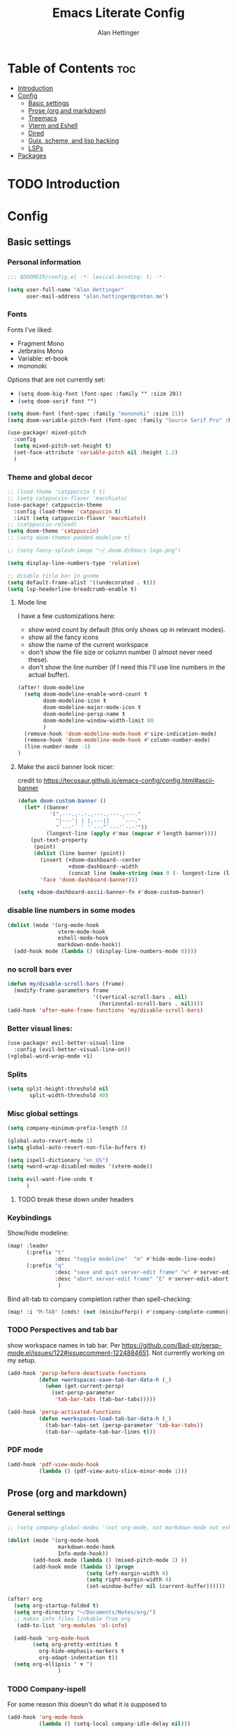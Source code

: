 #+title: Emacs Literate Config
#+author: Alan Hettinger

* Table of Contents :toc:
- [[#introduction][Introduction]]
- [[#config][Config]]
  - [[#basic-settings][Basic settings]]
  - [[#prose-org-and-markdown][Prose (org and markdown)]]
  - [[#treemacs][Treemacs]]
  - [[#vterm-and-eshell][Vterm and Eshell]]
  - [[#dired][Dired]]
  - [[#guix-scheme-and-lisp-hacking][Guix, scheme, and lisp hacking]]
  - [[#lsps][LSPs]]
- [[#packages][Packages]]

* TODO Introduction
* Config
:PROPERTIES:
:header-args: :tangle config.el :eval never-export :padline yes
:END:
** Basic settings
*** Personal information
#+begin_src emacs-lisp
;;; $DOOMDIR/config.el -*- lexical-binding: t; -*-

(setq user-full-name "Alan Hettinger"
      user-mail-address "alan.hettinger@proton.me")
#+end_src
*** Fonts
Fonts I've liked:
 * Fragment Mono
 * Jetbrains Mono
 * Variable: et-book
 * mononoki
Options that are not currently set:
 * =(setq doom-big-font (font-spec :family "" :size 20))=
 * =(setq doom-serif font "")=
 #+begin_src emacs-lisp
(setq doom-font (font-spec :family "mononoki" :size 21))
(setq doom-variable-pitch-font (font-spec :family "Source Serif Pro" :height 1.2 :size 22))

(use-package! mixed-pitch
  :config
  (setq mixed-pitch-set-height t)
  (set-face-attribute 'variable-pitch nil :height 1.2)
  )
 #+end_src
*** Theme and global decor
#+begin_src emacs-lisp
;; (load-theme 'catppuccin t t)
;; (setq catppuccin-flavor 'macchiato)
(use-package! catppuccin-theme
  :config (load-theme 'catppuccin t)
  :init (setq catppuccin-flavor 'macchiato))
;; (catppuccin-reload)
(setq doom-theme 'catppuccin)
;; (setq doom-themes-padded-modeline t)

;; (setq fancy-splash-image "~/.doom.d/Emacs-logo.png")

(setq display-line-numbers-type 'relative)

;; disable title bar in gnome
(setq default-frame-alist '((undecorated . t)))
(setq lsp-headerline-breadcrumb-enable t)
#+end_src
**** Mode line
I have a few customizations here:
 - show word count by default (this only shows up in relevant modes).
 - show all the fancy icons
 - show the name of the current workspace
 - don't show the file size or column number (I almost never need these).
 - don't show the line number (if I need this I'll use line numbers in the actual buffer).

#+begin_src emacs-lisp
(after! doom-modeline
  (setq doom-modeline-enable-word-count t
        doom-modeline-icon t
        doom-modeline-major-mode-icon t
        doom-modeline-persp-name t
        doom-modeline-window-width-limit 80
        )
  (remove-hook 'doom-modeline-mode-hook #'size-indication-mode)
  (remove-hook 'doom-modeline-mode-hook #'column-number-mode)
  (line-number-mode -1)
)
#+end_src
**** Make the ascii banner look nicer:
credit to https://tecosaur.github.io/emacs-config/config.html#ascii-banner
#+begin_src emacs-lisp
(defun doom-custom-banner ()
  (let* ((banner
          '(",---.,-.-.,---.,---.,---."
            "|---'| | |,---||    `---."
            "`---'` ' '`---^`---'`---'"))
         (longest-line (apply #'max (mapcar #'length banner))))
    (put-text-property
     (point)
     (dolist (line banner (point))
       (insert (+doom-dashboard--center
                +doom-dashboard--width
                (concat line (make-string (max 0 (- longest-line (length line))) 32))) "\n"))
       'face 'doom-dashboard-banner)))

(setq +doom-dashboard-ascii-banner-fn #'doom-custom-banner)
#+end_src
*** disable line numbers in some modes
#+begin_src emacs-lisp
(dolist (mode '(org-mode-hook
                vterm-mode-hook
                eshell-mode-hook
                markdown-mode-hook))
  (add-hook mode (lambda () (display-line-numbers-mode 0))))
#+end_src
*** no scroll bars ever
#+begin_src emacs-lisp
(defun my/disable-scroll-bars (frame)
  (modify-frame-parameters frame
                           '((vertical-scroll-bars . nil)
                             (horizontal-scroll-bars . nil))))
(add-hook 'after-make-frame-functions 'my/disable-scroll-bars)
#+end_src
*** Better visual lines:
#+begin_src emacs-lisp
(use-package! evil-better-visual-line
  :config (evil-better-visual-line-on))
(+global-word-wrap-mode +1)
#+end_src
*** Splits
#+begin_src emacs-lisp
(setq split-height-threshold nil
       split-width-threshold 40)
#+end_src
*** Misc global settings
#+begin_src emacs-lisp
(setq company-minimum-prefix-length 3)

(global-auto-revert-mode 1)
(setq global-auto-revert-non-file-buffers t)

(setq ispell-dictionary "en_US")
(setq +word-wrap-disabled-modes '(vterm-mode))
#+end_src
#+begin_src emacs-lisp
(setq evil-want-fine-undo t
      )
#+end_src

**** TODO break these down under headers
*** Keybindings
Show/hide modeline:
#+begin_src emacs-lisp
(map! :leader
      (:prefix "t"
               :desc "toggle modeline"  "m" #'hide-mode-line-mode)
      (:prefix "q"
               :desc "save and quit server-edit frame" "e" #'server-edit
               :desc "abort server-edit frame" "E" #'server-edit-abort)
                )
#+end_src
Bind alt-tab to company completion rather than spell-checking:
#+begin_src emacs-lisp
(map! :i "M-TAB" (cmds! (not (minibufferp)) #'company-complete-common))
#+end_src
*** TODO Perspectives and tab bar
show workspace names in tab bar. Per https://github.com/Bad-ptr/persp-mode.el/issues/122#issuecomment-1224884651. Not currently working on my setup.
#+begin_src emacs-lisp :tangle no
  (add-hook 'persp-before-deactivate-functions
            (defun +workspaces-save-tab-bar-data-h (_)
              (when (get-current-persp)
                (set-persp-parameter
                 'tab-bar-tabs (tab-bar-tabs)))))

  (add-hook 'persp-activated-functions
            (defun +workspaces-load-tab-bar-data-h (_)
              (tab-bar-tabs-set (persp-parameter 'tab-bar-tabs))
              (tab-bar--update-tab-bar-lines t)))
#+end_src
*** PDF mode
#+begin_src emacs-lisp
(add-hook 'pdf-view-mode-hook
          (lambda () (pdf-view-auto-slice-minor-mode 1)))
#+end_src
** Prose (org and markdown)
*** General settings
#+begin_src emacs-lisp
;; (setq company-global-modes '(not org-mode, not markdown-mode not eshell-mode))

(dolist (mode '(org-mode-hook
                markdown-mode-hook
                Info-mode-hook))
        (add-hook mode (lambda () (mixed-pitch-mode 1) ))
        (add-hook mode (lambda () (progn
                         (setq left-margin-width 4)
                         (setq right-margin-width 4)
                         (set-window-buffer nil (current-buffer))))))

(after! org
  (setq org-startup-folded t)
  (setq org-directory "~/Documents/Notes/org/")
  ;; makes info files linkable from org
   (add-to-list 'org-modules 'ol-info)

  (add-hook 'org-mode-hook
	    (setq org-pretty-entities t
		  org-hide-emphasis-markers t
		  org-adapt-indentation t))
  (setq org-ellipsis " ▼ ")
                )
#+end_src
*** TODO Company-ispell
For some reason this doesn't do what it is supposed to
#+begin_src emacs-lisp
(add-hook 'org-mode-hook
          (lambda () (setq-local company-idle-delay nil)))
#+end_src
*** Export settings
#+begin_src emacs-lisp
(after! org
(setq org-export-with-section-numbers nil
      org-export-with-toc nil
      ;; org-odt-preferred-output-format docx
      )
                )
#+end_src
The following allows headlines to be ignored while including their contents:
#+begin_src emacs-lisp
(defun org-remove-headlines (backend)
  (org-map-entries (lambda () (delete-region (point-at-bol) (point-at-eol)))
                   "ignore"))

(add-hook 'org-export-before-processing-hook #'org-remove-headlines)
#+end_src
*** Org-babel
#+begin_src emacs-lisp
(org-babel-do-load-languages
 'org-babel-load-languages
 '((emacs-lisp . t)
   (lua . t)
   (scheme . t)
   (shell . t)
   (racket . t)
   ))

(after! org
  (require 'org-tempo)
  (add-to-list 'org-structure-template-alist '("sh" . "src shell"))
  (add-to-list 'org-structure-template-alist '("el" . "src emacs-lisp"))
  (add-to-list 'org-structure-template-alist '("lua" . "src lua"))
  (add-to-list 'org-structure-template-alist '("sc" . "src scheme"))
  (add-to-list 'org-structure-template-alist '("r" . "src racket"))
  ;; automatically tangle certain config files on save:
  (defun alan/org-babel-tangle-config ()
    (when (string-equal (buffer-file-name)
                        (expand-file-name "./config.org"))
      (let ((org-confirm-babel-evaluate nil))
        (org-babel-tangle))))
  (add-hook 'org-mode-hook (lambda () (add-hook 'after-save-hook #'alan/org-babel-tangle-config)))
)
#+end_src
Racket configuration for SICP:
#+begin_src emacs-lisp
(use-package! ob-racket
  :after org
;;   :config (add-hook 'ob-racket-pre-runtime-library-load-hook
;;               #'ob-racket-raco-make-runtime-library)
  )
;; (setq ob-racket-default-lang "sicp")
#+end_src
*** Citations
#+begin_src emacs-lisp
(after! org

  (setq org-latex-packages-alist '(("margin=2cm" "geometry" nil)))
  (setq org-cite-global-bibliography '("~/Documents/Thesis/zotero-lib.bib")
	org-cite-insert-processor 'citar
	org-cite-follow-processor 'citar
        org-cite-activate-processor 'citar
        citar-bibliography org-cite-global-bibliography
        org-cite-csl-styles-dir "~/Zotero/styles/"
        citar-citeproc-csl-styles-dir "~/Zotero/styles/"
        org-cite-export-processors
        '((latex . (csl "chicago-author-date.csl"))
          (odt . (csl "chicago-author-date.csl"))
          (t . (csl "chicago-author-date.csl")))
        )
)
#+end_src
*** Zen mode
Unused settings:
 * =(setq writeroom-width 0.4)=
 * =(setq writeroom-extra-line-spacing 0.2)=
 * =(setq writeroom-mode-line 't)=
 * =(setq writeroom-bottom-divider-width 0)=
#+begin_src emacs-lisp
(after! writeroom-mode
  (setq +zen-text-scale 1)
  (setq writeroom-mode-line 't)
  )
#+end_src
Tell zen mode to "disable" mixed-pitch-mode in org, because it is already an org hook:
#+begin_src emacs-lisp
;; (setq +zen-mixed-pitch-modes 'nil)
#+end_src
*** Olivetti mode
#+begin_src emacs-lisp
(setq olivetti-style 'fancy
      olivetti-body-width 70)
(add-hook 'org-mode-hook (lambda () (olivetti-mode 1)))
#+end_src
*** Nov.el
Associate nov mode with epub files:
#+begin_src emacs-lisp
(add-to-list 'auto-mode-alist '("\\.epub\\'" . nov-mode))
#+end_src

Better fonts on nov.el:
#+begin_src emacs-lisp
(add-hook 'nov-mode-hook 'variable-pitch-mode)
(setq nov-text-width 80)
#+end_src
** Treemacs
#+begin_src emacs-lisp
(set-popup-rule! "^ ?\\*Treemacs" :ignore t)
(after! treemacs
  (define-key treemacs-mode-map [mouse-1] #'treemacs-single-click-expand-action)
  (treemacs-git-commit-diff-mode 't)
  (treemacs-git-mode 'extended)
  (treemacs-indent-guide-mode 't)
  (setq treemacs-indentation 1
        treemacs-indentation-string "┃"
        treemacs-width 25
        treemacs-wide-toggle-width 40
        treemacs-text-scale 1
        ;; treemacs-persist-file "~/.doom.d/conf/treemacs-persist.org"
        ))
#+end_src
** Vterm and Eshell
 * It seems like =vterm-shell= only requires the command of the shell, not the absolute path
#+begin_src emacs-lisp
(remove-hook 'vterm-mode-hook #'hide-mode-line-mode)
(after! vterm
(setq  vterm-shell "zsh"
       vterm-copy-exclude-prompt 't
       vterm-buffer-name-string "vterm %s"
       vterm-always-compile-module 't
       )
)
#+end_src
** Dired
*** Hide details by default
#+begin_src emacs-lisp
(add-hook 'dired-mode-hook
          (lambda ()
            (dired-hide-details-mode)))
#+end_src
*** Delete files to trash
(not strictly dired but most commonly used there)
#+begin_src emacs-lisp
(setq delete-by-moving-to-trash t
      trash-directory "~/.local/share/Trash/files/")
#+end_src
*** Keybinds
Evil mode motions and vim-like behavior
#+begin_src emacs-lisp
(evil-define-key 'normal dired-mode-map
        (kbd "h") 'dired-up-directory
        (kbd "l") 'dired-find-file
        (kbd "C") 'dired-do-copy
        (kbd "D") 'dired-do-delete
        (kbd "R") 'dired-do-rename
)
#+end_src

 * dired-open-file requires dired-open
#+begin_src emacs-lisp
(map! :leader
      (:prefix "d"
               :desc "toggle details"  "s" #'dired-hide-details-mode
               :desc "dired edit" "w" #'dired-toggle-read-only
               :desc "finish edit" "W" #'wdired-finish-edit
               :desc "cancel edit" "x" #'wdired-abort-changes
               :desc "open file" "o" #'dired-open-file
               ))
#+end_src
space+d+d is also defined below
*** Dired-single
Makes dired use a single buffer instead of new buffers for every directory
#+begin_src emacs-lisp
(defun my-dired-init ()
  "Bunch of stuff to run for dired, either immediately or when it's
   loaded."
  (define-key dired-mode-map [remap dired-find-file]
    'dired-single-buffer)
  (define-key dired-mode-map [remap dired-mouse-find-file-other-window]
    'dired-single-buffer-mouse)
  (define-key dired-mode-map [remap dired-up-directory]
    'dired-single-up-directory))

;; if dired's already loaded, then the keymap will be bound
(if (boundp 'dired-mode-map)
    ;; we're good to go; just add our bindings
    (my-dired-init)
  ;; it's not loaded yet, so add our bindings to the load-hook
  (add-hook 'dired-mode-hook 'my-dired-init))

(setq dired-single-use-magic-buffer t
      dired-single-magic-buffer-name "*dired*")

(map! :leader
      (:prefix "d"
               :desc "Open dired"  "d" (function
        (lambda nil (interactive)
        (dired-single-magic-buffer default-directory)))))

#+end_src
*** Dired subtree
Allows browsing subdirectories inside the same buffer
#+begin_src emacs-lisp
(use-package dired-subtree :ensure t)
(evil-define-key 'normal dired-mode-map
        (kbd "<tab>") 'dired-subtree-toggle
        (kbd "<backtab>") 'dired-subtree-cycle
)
(after! dired
  (setq dired-subtree-use-backgrounds nil))
#+end_src
*** Dired-open
#+begin_src emacs-lisp
(use-package dired-open
  :config
  (setq dired-open-extensions '(("png" . "gwenview")
                                ("docx" . "libreoffice")
                                ("odt" . "libreoffice")
                                ("xlsx" . "libreoffice")
                                ("pptx" . "libreoffice")
                                ("odp" . "libreoffice")
                                )))
#+end_src
*** Ranger mode
I currently have ranger disabled in init.el
#+begin_src emacs-lisp
(after! ranger
(setq ranger-show-hidden t
      ranger-max-parent-width 0.4
      ranger-width-preview 0.4
      ranger-max-preview-size 10
      ranger-dont-show-binary t
      ))
(add-hook 'ranger-mode-hook 'hide-mode-line-mode)
#+end_src
** Guix, scheme, and lisp hacking
*** Geiser REPL
#+begin_src emacs-lisp
(setq geiser-repl-query-on-kill-p nil)
(setq geiser-active-implementations '(guile))
(setq geiser-default-implementation '(guile))
#+end_src
** LSPs
#+begin_src emacs-lisp
(setq lsp-treemacs-errors-position-params `((side . right)))
#+end_src
*** Lua (fix for nixos)
#+begin_src emacs-lisp
  ;; ;;          doesn't work:
  ;; (setq
  ;;  lsp-clients-lua-language-server-bin (executable-find "lua-language-server")
  ;;       lsp-clients-emmy-lua-jar-path "~/.local.share/doom/lsp/emmy-lua/EmmyLua-LS-all.jar"
  ;;       lsp-clients-emmy-lua-java-path "~/.nix-profile/bin/java"
  ;;               )

;; ;;            doesn't work but different
;; (defun lslua-init ()
;;   "updates the lua lsp variable and runs lsp"
;;   (interactive)
;;   (setq lsp-clients-lua-language-server-bin (executable-find "lua-language-server"))
;;   (lsp)
;;   )
;; (add-hook 'lua-mode-hook #'lslua-init)

;; ;;           works?!
(after! lua-mode (setq lsp-clients-lua-language-server-bin (executable-find "lua-language-server"))
  (set-lsp-priority! 'lua-language-server 1))
#+end_src
**** TODO getting errors about tree sitter
**** TODO I still have to refresh lsp-mode and then lua-mode on first run
*** Python (also fix for nixos)
#+begin_src emacs-lisp
#+end_src
**** TODO getting errors about company mode
*** Nix LSP
#+begin_src emacs-lisp
(use-package lsp-mode
  :ensure t)

(use-package lsp-nix
  :ensure lsp-mode
  :after (lsp-mode)
  :demand t
  :custom
  (lsp-nix-nil-formatter ["nixpkgs-fmt"]))

(use-package nix-mode
  :hook (nix-mode . lsp-deferred)
  :ensure t)
#+end_src
* Packages
:PROPERTIES:
:header-args: :tangle packages.el
:END:
#+begin_src emacs-lisp
(package! tldr)
(package! pandoc)
(package! nov)
(package! evil-better-visual-line)
(package! catppuccin-theme)
(package! dired-subtree)
(package! dired-single)
(package! dired-open)
(package! mixed-pitch)
(package! olivetti)
(package! sicp)
(package! ob-racket :recipe
  (:host github
   ;; :repo "hasu/emacs-ob-racket"
   :repo "DEADB17/ob-racket"
   :files ("*.el" "*.rkt")
   )
  )
#+end_src
